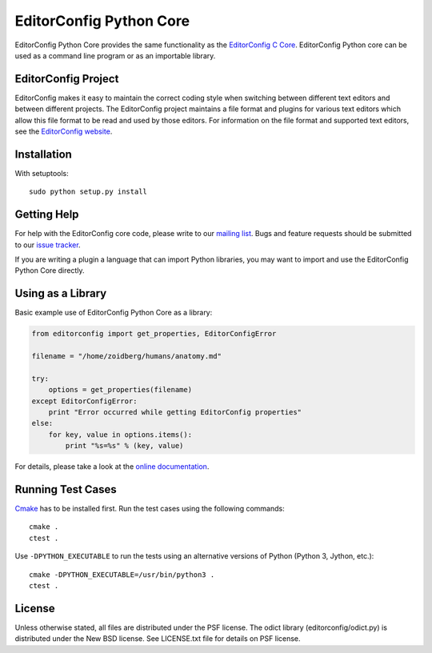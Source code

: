 ========================
EditorConfig Python Core
========================

.. image:: https://secure.travis-ci.org/editorconfig/editorconfig-core-py.png?branch=master
   :target: http://travis-ci.org/editorconfig/editorconfig-core-py

EditorConfig Python Core provides the same functionality as the
`EditorConfig C Core <https://github.com/editorconfig/editorconfig-core>`_. 
EditorConfig Python core can be used as a command line program or as an
importable library.

EditorConfig Project
====================

EditorConfig makes it easy to maintain the correct coding style when switching
between different text editors and between different projects.  The
EditorConfig project maintains a file format and plugins for various text
editors which allow this file format to be read and used by those editors.  For
information on the file format and supported text editors, see the
`EditorConfig website <http://editorconfig.org>`_.

Installation
============

With setuptools::

    sudo python setup.py install

Getting Help
============
For help with the EditorConfig core code, please write to our `mailing list
<http://groups.google.com/group/editorconfig>`_.  Bugs and feature requests
should be submitted to our `issue tracker
<https://github.com/editorconfig/editorconfig/issues>`_.

If you are writing a plugin a language that can import Python libraries, you
may want to import and use the EditorConfig Python Core directly.

Using as a Library
==================

Basic example use of EditorConfig Python Core as a library:

.. code-block:: python

    from editorconfig import get_properties, EditorConfigError

    filename = "/home/zoidberg/humans/anatomy.md"

    try:
        options = get_properties(filename)
    except EditorConfigError:
        print "Error occurred while getting EditorConfig properties"
    else:
        for key, value in options.items():
            print "%s=%s" % (key, value)

For details, please take a look at the `online documentation
<http://pydocs.editorconfig.org>`_.

Running Test Cases
==================

`Cmake <http://www.cmake.org>`_ has to be installed first. Run the test cases
using the following commands::

    cmake .
    ctest .

Use ``-DPYTHON_EXECUTABLE`` to run the tests using an alternative versions of
Python (Python 3, Jython, etc.)::

    cmake -DPYTHON_EXECUTABLE=/usr/bin/python3 .
    ctest .

License
=======

Unless otherwise stated, all files are distributed under the PSF license.  The
odict library (editorconfig/odict.py) is distributed under the New BSD license.
See LICENSE.txt file for details on PSF license.
